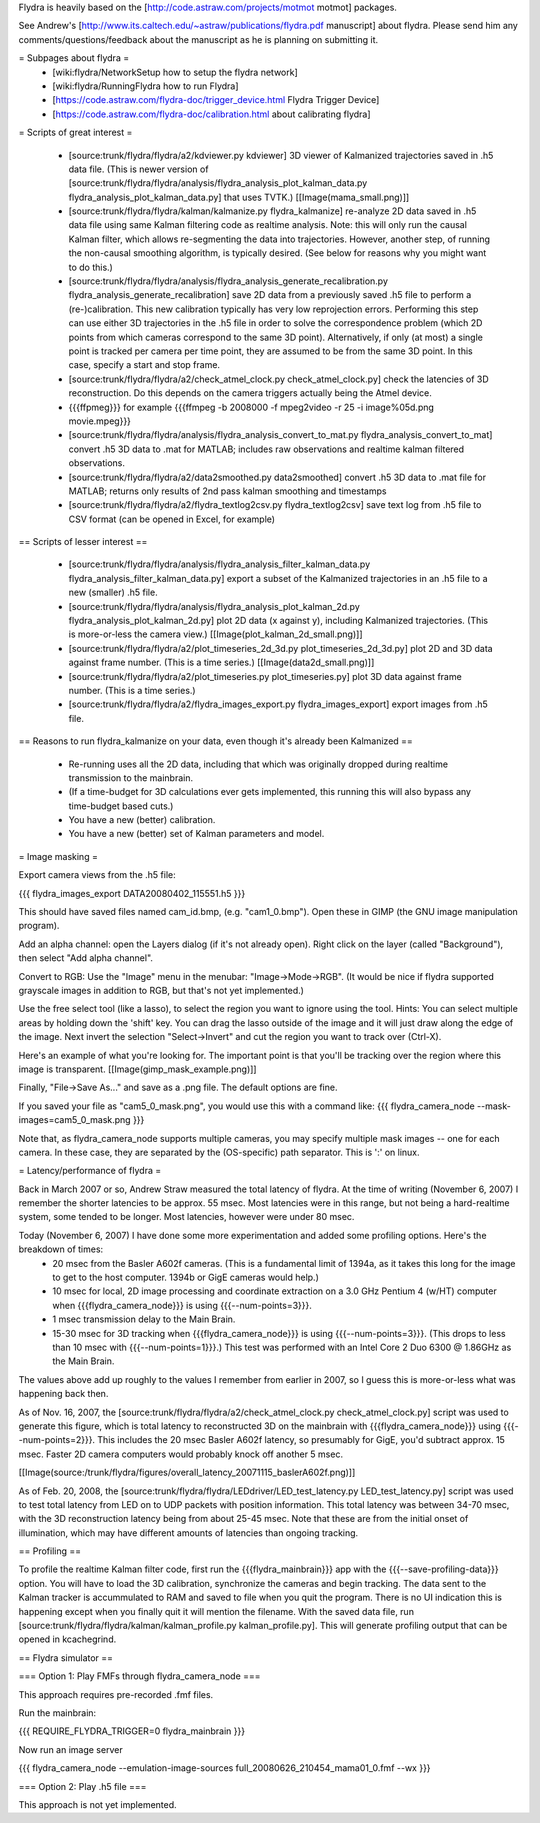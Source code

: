 Flydra is heavily based on the [http://code.astraw.com/projects/motmot motmot] packages.

See Andrew's [http://www.its.caltech.edu/~astraw/publications/flydra.pdf manuscript] about flydra. Please send him any comments/questions/feedback about the manuscript as he is planning on submitting it.

= Subpages about flydra =
 * [wiki:flydra/NetworkSetup how to setup the flydra network]
 * [wiki:flydra/RunningFlydra how to run Flydra]
 * [https://code.astraw.com/flydra-doc/trigger_device.html Flydra Trigger Device]
 * [https://code.astraw.com/flydra-doc/calibration.html about calibrating flydra]

= Scripts of great interest =

 * [source:trunk/flydra/flydra/a2/kdviewer.py kdviewer] 3D viewer of Kalmanized trajectories saved in .h5 data file. (This is newer version of [source:trunk/flydra/flydra/analysis/flydra_analysis_plot_kalman_data.py flydra_analysis_plot_kalman_data.py] that uses TVTK.) [[Image(mama_small.png)]]
 * [source:trunk/flydra/flydra/kalman/kalmanize.py flydra_kalmanize] re-analyze 2D data saved in .h5 data file using same Kalman filtering code as realtime analysis. Note: this will only run the causal Kalman filter, which allows re-segmenting the data into trajectories. However, another step, of running the non-causal smoothing algorithm, is typically desired. (See below for reasons why you might want to do this.)
 * [source:trunk/flydra/flydra/analysis/flydra_analysis_generate_recalibration.py flydra_analysis_generate_recalibration] save 2D data from a previously saved .h5 file to perform a (re-)calibration. This new calibration typically has very low reprojection errors. Performing this step can use either 3D trajectories in the .h5 file in order to solve the correspondence problem (which 2D points from which cameras correspond to the same 3D point). Alternatively, if only (at most) a single point is tracked per camera per time point, they are assumed to be from the same 3D point. In this case, specify a start and stop frame.
 * [source:trunk/flydra/flydra/a2/check_atmel_clock.py check_atmel_clock.py] check the latencies of 3D reconstruction. Do this depends on the camera triggers actually being the Atmel device.
 * {{{ffpmeg}}} for example {{{ffmpeg -b 2008000 -f mpeg2video -r 25 -i image%05d.png movie.mpeg}}}
 * [source:trunk/flydra/flydra/analysis/flydra_analysis_convert_to_mat.py flydra_analysis_convert_to_mat] convert .h5 3D data to .mat for MATLAB; includes raw observations and realtime kalman filtered observations.
 * [source:trunk/flydra/flydra/a2/data2smoothed.py data2smoothed] convert .h5 3D data to .mat file for MATLAB; returns only results of 2nd pass kalman smoothing and timestamps 
 * [source:trunk/flydra/flydra/a2/flydra_textlog2csv.py flydra_textlog2csv] save text log from .h5 file to CSV format (can be opened in Excel, for example)

== Scripts of lesser interest ==

 * [source:trunk/flydra/flydra/analysis/flydra_analysis_filter_kalman_data.py flydra_analysis_filter_kalman_data.py] export a subset of the Kalmanized trajectories in an .h5 file to a new (smaller) .h5 file.
 * [source:trunk/flydra/flydra/analysis/flydra_analysis_plot_kalman_2d.py flydra_analysis_plot_kalman_2d.py] plot 2D data (x against y), including Kalmanized trajectories. (This is more-or-less the camera view.) [[Image(plot_kalman_2d_small.png)]]
 * [source:trunk/flydra/flydra/a2/plot_timeseries_2d_3d.py plot_timeseries_2d_3d.py] plot 2D and 3D data against frame number. (This is a time series.) [[Image(data2d_small.png)]]
 * [source:trunk/flydra/flydra/a2/plot_timeseries.py plot_timeseries.py] plot 3D data against frame number. (This is a time series.)
 * [source:trunk/flydra/flydra/a2/flydra_images_export.py flydra_images_export] export images from .h5 file.

== Reasons to run flydra_kalmanize on your data, even though it's already been Kalmanized ==

 * Re-running uses all the 2D data, including that which was originally dropped during realtime transmission to the mainbrain. 
 * (If a time-budget for 3D calculations ever gets implemented, this running this will also bypass any time-budget based cuts.) 
 * You have a new (better) calibration.
 * You have a new (better) set of Kalman parameters and model.

= Image masking =

Export camera views from the .h5 file:

{{{
flydra_images_export DATA20080402_115551.h5
}}}

This should have saved files named cam_id.bmp, (e.g. "cam1_0.bmp"). Open these in GIMP (the GNU image manipulation program).

Add an alpha channel: open the Layers dialog (if it's not already open). Right click on the layer (called "Background"), then select "Add alpha channel".

Convert to RGB: Use the "Image" menu in the menubar: "Image->Mode->RGB". (It would be nice if flydra supported grayscale images in addition to RGB, but that's not yet implemented.)

Use the free select tool (like a lasso), to select the region you want to ignore using the tool. Hints: You can select multiple areas by holding down the 'shift' key. You can drag the lasso outside of the image and it will just draw along the edge of the image. Next invert the selection "Select->Invert" and cut the region you want to track over (Ctrl-X).

Here's an example of what you're looking for. The important point is that you'll be tracking over the region where this image is transparent.
[[Image(gimp_mask_example.png)]]

Finally, "File->Save As..." and save as a .png file. The default options are fine.

If you saved your file as "cam5_0_mask.png", you would use this with a command like:
{{{
flydra_camera_node --mask-images=cam5_0_mask.png
}}}

Note that, as flydra_camera_node supports multiple cameras, you may specify multiple mask images -- one for each camera. In these case, they are separated by the (OS-specific) path separator. This is ':' on linux.

= Latency/performance of flydra =

Back in March 2007 or so, Andrew Straw measured the total latency of flydra. At the time of writing (November 6, 2007) I remember the shorter latencies to be approx. 55 msec. Most latencies were in this range, but not being a hard-realtime system, some tended to be longer. Most latencies, however were under 80 msec.

Today (November 6, 2007) I have done some more experimentation and added some profiling options. Here's the breakdown of times:
 * 20 msec from the Basler A602f cameras. (This is a fundamental limit of 1394a, as it takes this long for the image to get to the host computer. 1394b or GigE cameras would help.)
 * 10 msec for local, 2D image processing and coordinate extraction on a 3.0 GHz Pentium 4 (w/HT) computer when {{{flydra_camera_node}}} is using {{{--num-points=3}}}.
 * 1 msec transmission delay to the Main Brain.
 * 15-30 msec for 3D tracking when {{{flydra_camera_node}}} is using {{{--num-points=3}}}. (This drops to less than 10 msec with {{{--num-points=1}}}.) This test was performed with an Intel Core 2 Duo 6300 @ 1.86GHz as the Main Brain.

The values above add up roughly to the values I remember from earlier in 2007, so I guess this is more-or-less what was happening back then.

As of Nov. 16, 2007, the [source:trunk/flydra/flydra/a2/check_atmel_clock.py check_atmel_clock.py] script was used to generate this figure, which is total latency to reconstructed 3D on the mainbrain with {{{flydra_camera_node}}} using {{{--num-points=2}}}. This includes the 20 msec Basler A602f latency, so presumably for GigE, you'd subtract approx. 15 msec. Faster 2D camera computers would probably knock off another 5 msec.

[[Image(source:/trunk/flydra/figures/overall_latency_20071115_baslerA602f.png)]]

As of Feb. 20, 2008, the [source:trunk/flydra/flydra/LEDdriver/LED_test_latency.py LED_test_latency.py] script was used to test total latency from LED on to UDP packets with position information. This total latency was between 34-70 msec, with the 3D reconstruction latency being from about 25-45 msec. Note that these are from the initial onset of illumination, which may have different amounts of latencies than ongoing tracking.

== Profiling ==

To profile the realtime Kalman filter code, first run the {{{flydra_mainbrain}}} app with the {{{--save-profiling-data}}} option. You will have to load the 3D calibration, synchronize the cameras and begin tracking. The data sent to the Kalman tracker is accummulated to RAM and saved to file when you quit the program. There is no UI indication this is happening except when you finally quit it will mention the filename. With the saved data file, run [source:trunk/flydra/flydra/kalman/kalman_profile.py kalman_profile.py]. This will generate profiling output that can be opened in kcachegrind.

== Flydra simulator ==

=== Option 1: Play FMFs through flydra_camera_node ===

This approach requires pre-recorded .fmf files.

Run the mainbrain:

{{{
REQUIRE_FLYDRA_TRIGGER=0 flydra_mainbrain
}}}

Now run an image server

{{{
flydra_camera_node --emulation-image-sources full_20080626_210454_mama01_0.fmf --wx
}}}

=== Option 2: Play .h5 file ===

This approach is not yet implemented.
